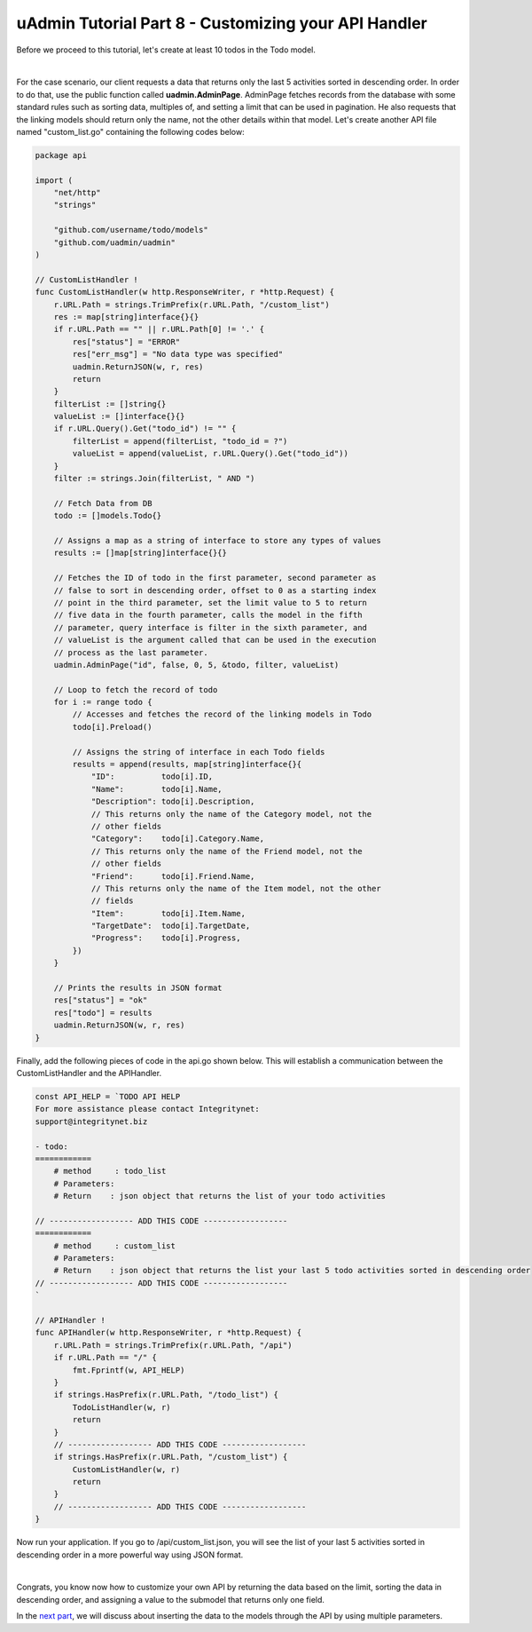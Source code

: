 uAdmin Tutorial Part 8 - Customizing your API Handler
=====================================================
Before we proceed to this tutorial, let's create at least 10 todos in the Todo model.

.. image:: assets/tendataintodomodel.png

|

For the case scenario, our client requests a data that returns only the last 5 activities sorted in descending order. In order to do that, use the public function called **uadmin.AdminPage**. AdminPage fetches records from the database with some standard rules such as sorting data, multiples of, and setting a limit that can be used in pagination. He also requests that the linking models should return only the name, not the other details within that model. Let's create another API file named "custom_list.go" containing the following codes below:

.. code-block:: go

    package api

    import (
        "net/http"
        "strings"

        "github.com/username/todo/models"
        "github.com/uadmin/uadmin"
    )

    // CustomListHandler !
    func CustomListHandler(w http.ResponseWriter, r *http.Request) {
        r.URL.Path = strings.TrimPrefix(r.URL.Path, "/custom_list")
        res := map[string]interface{}{}
        if r.URL.Path == "" || r.URL.Path[0] != '.' {
            res["status"] = "ERROR"
            res["err_msg"] = "No data type was specified"
            uadmin.ReturnJSON(w, r, res)
            return
        }
        filterList := []string{}
        valueList := []interface{}{}
        if r.URL.Query().Get("todo_id") != "" {
            filterList = append(filterList, "todo_id = ?")
            valueList = append(valueList, r.URL.Query().Get("todo_id"))
        }
        filter := strings.Join(filterList, " AND ")

        // Fetch Data from DB
        todo := []models.Todo{}

        // Assigns a map as a string of interface to store any types of values
        results := []map[string]interface{}{}

        // Fetches the ID of todo in the first parameter, second parameter as 
        // false to sort in descending order, offset to 0 as a starting index
        // point in the third parameter, set the limit value to 5 to return 
        // five data in the fourth parameter, calls the model in the fifth
        // parameter, query interface is filter in the sixth parameter, and 
        // valueList is the argument called that can be used in the execution 
        // process as the last parameter.
        uadmin.AdminPage("id", false, 0, 5, &todo, filter, valueList)

        // Loop to fetch the record of todo
        for i := range todo {
            // Accesses and fetches the record of the linking models in Todo
            todo[i].Preload()

            // Assigns the string of interface in each Todo fields
            results = append(results, map[string]interface{}{
                "ID":          todo[i].ID,
                "Name":        todo[i].Name,
                "Description": todo[i].Description,
                // This returns only the name of the Category model, not the
                // other fields
                "Category":    todo[i].Category.Name,
                // This returns only the name of the Friend model, not the
                // other fields
                "Friend":      todo[i].Friend.Name,
                // This returns only the name of the Item model, not the other
                // fields
                "Item":        todo[i].Item.Name,
                "TargetDate":  todo[i].TargetDate,
                "Progress":    todo[i].Progress,
            })
        }

        // Prints the results in JSON format
        res["status"] = "ok"
        res["todo"] = results
        uadmin.ReturnJSON(w, r, res)
    }

Finally, add the following pieces of code in the api.go shown below. This will establish a communication between the CustomListHandler and the APIHandler.

.. code-block:: go

    const API_HELP = `TODO API HELP
    For more assistance please contact Integritynet:
    support@integritynet.biz

    - todo:
    ============
        # method     : todo_list
        # Parameters:  
        # Return    : json object that returns the list of your todo activities

    // ------------------ ADD THIS CODE ------------------
    ============
        # method     : custom_list
        # Parameters:  
        # Return    : json object that returns the list your last 5 todo activities sorted in descending order
    // ------------------ ADD THIS CODE ------------------
    `

    // APIHandler !
    func APIHandler(w http.ResponseWriter, r *http.Request) {
        r.URL.Path = strings.TrimPrefix(r.URL.Path, "/api")
        if r.URL.Path == "/" {
            fmt.Fprintf(w, API_HELP)
        }
        if strings.HasPrefix(r.URL.Path, "/todo_list") {
            TodoListHandler(w, r)
            return
        }
        // ------------------ ADD THIS CODE ------------------
        if strings.HasPrefix(r.URL.Path, "/custom_list") {
            CustomListHandler(w, r)
            return
        }
        // ------------------ ADD THIS CODE ------------------
    }

Now run your application. If you go to /api/custom_list.json, you will see the list of your last 5 activities sorted in descending order in a more powerful way using JSON format.

.. image:: assets/todoapicustomjson.png

|

Congrats, you know now how to customize your own API by returning the data based on the limit, sorting the data in descending order, and assigning a value to the submodel that returns only one field.

In the `next part`_, we will discuss about inserting the data to the models through the API by using multiple parameters.

.. _next part: https://uadmin.readthedocs.io/en/latest/tutorial/part9.html